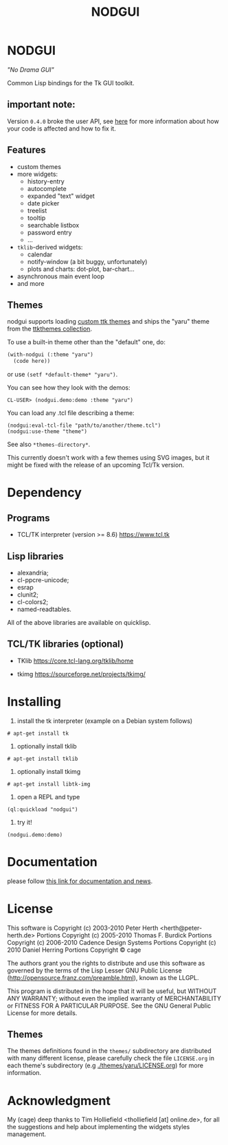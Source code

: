 #+OPTIONS: html-postamble:nil html-preamble:nil
#+AUTHOR:
#+TITLE: NODGUI

* NODGUI

  /"No Drama GUI"/

  Common Lisp bindings for the Tk GUI toolkit.

** important note:

   Version ~0.4.0~ broke the user API, see
   [[https://www.autistici.org/interzona/nodgui.html#orgb470f4b][here]] for more information about how your code is affected and how to fix it.

** Features

- custom themes
- more widgets:
  - history-entry
  - autocomplete
  - expanded "text" widget
  - date picker
  - treelist
  - tooltip
  - searchable listbox
  - password entry
  - …
- =tklib=-derived widgets:
  - calendar
  - notify-window (a bit buggy, unfortunately)
  - plots and charts: dot-plot, bar-chart…
- asynchronous main event loop
- and more

** Themes

nodgui supports loading [[https://wiki.tcl-lang.org/page/List+of+ttk+Themes][custom ttk themes]] and ships the "yaru" theme from
the [[https://ttkthemes.readthedocs.io/en/latest/themes.html#yaru][ttkthemes collection]].

To use a built-in theme other than the "default" one, do:

# note: notabug.org doesn't like org source blocks. We avoid them below.

#+BEGIN_SRC txt
    (with-nodgui (:theme "yaru")
      (code here))
#+END_SRC

or use =(setf *default-theme* "yaru")=.

You can see how they look with the demos:

: CL-USER> (nodgui.demo:demo :theme "yaru")

You can load any .tcl file describing a theme:

: (nodgui:eval-tcl-file "path/to/another/theme.tcl")
: (nodgui:use-theme "theme")

See also =*themes-directory*=.

This currently doesn't work with a few themes using SVG images, but it might
be fixed with the release of an upcoming Tcl/Tk version.


* Dependency

** Programs

 - TCL/TK interpreter (version >= 8.6)
   https://www.tcl.tk

** Lisp libraries

 - alexandria;
 - cl-ppcre-unicode;
 - esrap
 - clunit2;
 - cl-colors2;
 - named-readtables.

All of the above libraries are available on quicklisp.

** TCL/TK libraries (optional)

- TKlib
  https://core.tcl-lang.org/tklib/home

- tkimg
  https://sourceforge.net/projects/tkimg/

* Installing

  1. install the tk interpreter (example on a Debian system follows)

: # apt-get install tk

  2. optionally install tklib

: # apt-get install tklib

  3. optionally install tkimg

: # apt-get install libtk-img

  4. open a REPL and type

: (ql:quickload "nodgui")

  5. try it!

: (nodgui.demo:demo)


* Documentation
   please follow
   [[https://www.autistici.org/interzona/nodgui.html][this link for documentation and news]].

* License

 This software is Copyright (c) 2003-2010  Peter Herth <herth@peter-herth.de>
 Portions Copyright (c) 2005-2010 Thomas F. Burdick
 Portions Copyright (c) 2006-2010 Cadence Design Systems
 Portions Copyright (c) 2010 Daniel Herring
 Portions Copyright © cage

 The authors grant you the rights to distribute
 and use this software as governed by the terms
 of the Lisp Lesser GNU Public License
 (http://opensource.franz.com/preamble.html),
 known as the LLGPL.

 This program is distributed in the hope that it will be useful,
 but WITHOUT ANY WARRANTY; without even the implied warranty of
 MERCHANTABILITY or FITNESS FOR A PARTICULAR PURPOSE.  See the
 GNU General Public License for more details.

** Themes

The themes definitions found in the ~themes/~ subdirectory are
distributed with many different license, please carefully check the file
~LICENSE.org~ in each theme's subdirectory (e.g [[./themes/yaru/LICENSE.org]]) for more information.

* Acknowledgment

My (cage) deep thanks to Tim Holliefield <tholliefield [at] online.de>, for all the suggestions and help about implementing the widgets styles management.
